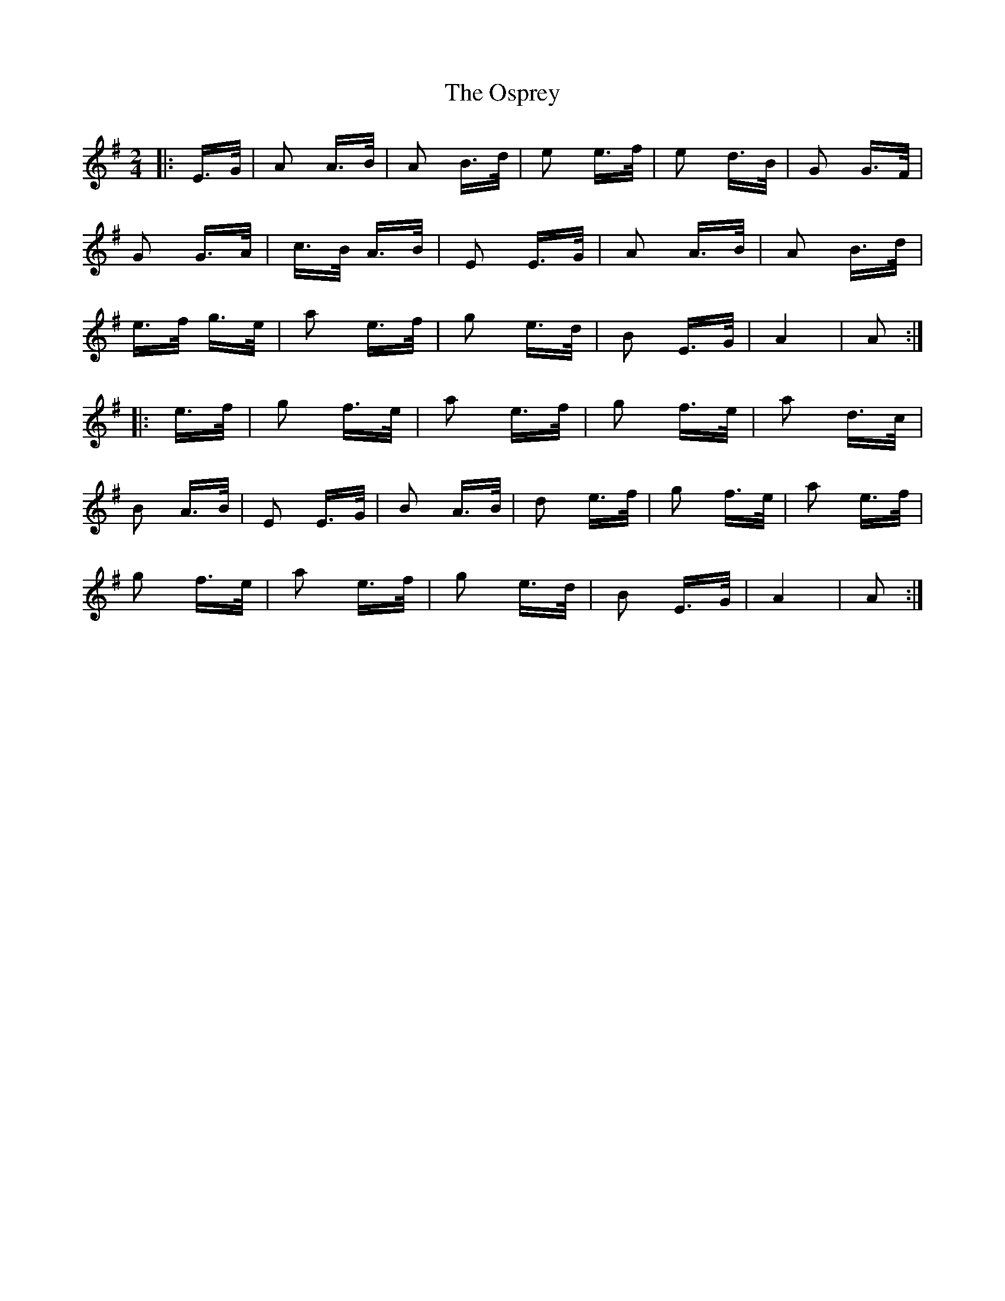 X: 30783
T: Osprey, The
R: polka
M: 2/4
K: Gmajor
|:E>G|A2 A>B|A2 B>d|e2 e>f|e2 d>B|G2 G>F|
G2 G>A|c>B A>B|E2 E>G|A2 A>B|A2 B>d|
e>f g>e|a2 e>f|g2 e>d|B2 E>G|A4|A2:|
|:e>f|g2 f>e|a2 e>f|g2 f>e|a2 d>c|
B2 A>B|E2 E>G|B2 A>B|d2 e>f|g2 f>e|a2 e>f|
g2 f>e|a2 e>f|g2 e>d|B2 E>G|A4|A2:|

